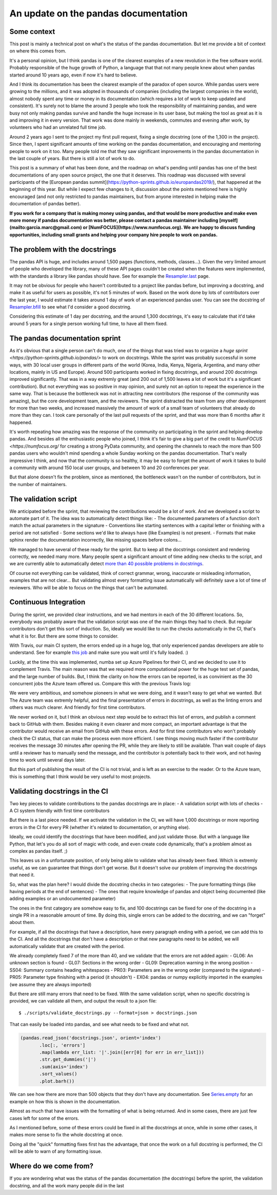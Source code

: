 An update on the pandas documentation
#####################################

Some context
------------

This post is mainly a technical post on what's the status of the pandas documentation.
But let me provide a bit of context on where this comes from.

It's a personal opinion, but I think pandas is one of the clearest examples of a new
revolution in the free software world. Probably responsible of the huge growth of
Python, a language that that not many people knew about when pandas started around 10
years ago, even if now it's hard to believe.

And I think its documentation has been the clearest example of the paradox of open
source. While pandas users were growing to the millions, and it was adopted in thousands
of companies (including the largest companies in the world), almost nobody spent any time
or money in its documentation (which requires a lot of work to keep updated and consistent).
It's surely not to blame the around 3 people who took the responsibility of maintaining pandas,
and were busy not only making pandas survive and handle the huge increase in its user base,
but making the tool as great as it is and improving it in every version. That work was done mainly
in weekends, commutes and evening after work, by volunteers who had an unrelated full time job.

Around 2 years ago I sent to the project my first pull request, fixing a single docstring
(one of the 1,300 in the project). Since then, I spent significant amounts of time working
on the pandas documentation, and encouraging and mentoring people to work on it too.
Many people told me that they saw significant improvements in the pandas documentation in
the last couple of years. But there is still a lot of work to do.

This post is a summary of what has been done, and the roadmap on what's pending until pandas
has one of the best documentations of any open source project, the one that it deserves.
This roadmap was discussed with several participants of the
[European pandas summit](https://python-sprints.github.io/europandas2019/), that happened at
the beginning of this year. But while I expect few changes to it, discussion about the
points mentioned here is highly encouraged (and not only restricted to pandas maintainers,
but from anyone interested in helping make the documentation of pandas better).

**If you work for a company that is making money using pandas, and that would be more productive
and make even more money if pandas documentation was better, please contact a pandas maintainer
including [myself](mailto:garcia.marc@gmail.com) or [NumFOCUS](https://www.numfocus.org).
We are happy to discuss funding opportunities, including small grants and helping your company
hire people to work on pandas.**

The problem with the docstrings
-------------------------------

The pandas API is huge, and includes around 1,500 pages (functions, methods, classes...).
Given the very limited amount of people who developed the library, many of these API pages couldn't be
created when the features were implemented, with the standards a library like pandas
should have. See for example the
`Resampler.last <https://pandas.pydata.org/pandas-docs/stable/reference/api/pandas.core.resample.Resampler.last.html>`_
page.

It may not be obvious for people who haven't contributed to a project like pandas before,
but improving a docstring, and make it as useful for users as possible, it's not 5 minutes
of work. Based on the work done by lots of contributors over the last year, I would estimate
it takes around 1 day of work of an experienced pandas user. You can see the docstring of
`Resampler.bfill <https://pandas.pydata.org/pandas-docs/stable/reference/api/pandas.core.resample.Resampler.bfill.html>`_
to see what I'd consider a good docstring.

Considering this estimate of 1 day per docstring, and the around 1,300 docstrings, it's
easy to calculate that it'd take around 5 years for a single person working full time,
to have all them fixed.

The pandas documentation sprint
-------------------------------

As it's obvious that a single person can't do much, one of the things that was tried
was to organize a `huge sprint <https://python-sprints.github.io/pandas/>` to work on
docstrings. While the sprint was probably successful in some ways, with 30 local user
groups in different parts of the world (Korea, India, Kenya, Nigeria, Argentina, and
many other locations, mainly in US and Europe). Around 500 participants worked in
fixing docstrings, and around 200 docstrings improved significantly. That
was in a way extremly great (and 200 out of 1,500 leaves a lot of work but it's a
significant contribution). But not everything was so positive in may opinion, and surely
not an option to repeat the experience in the same way. That is because the bottleneck
was not in attracting new contributors (the response of the community was amazing),
but the core development team, and the reviewers. The sprint distracted the team from
any other development for more than two weeks, and increased massively the amount of work
of a small team of volunteers that already do more than they can. I took care personally
of the last pull requests of the sprint, and that was more than 6 months after it happened.

It's worth repeating how amazing was the response of the community on participating
in the sprint and helping develop pandas. And besides all the enthusiastic people who
joined, I think it's fair to give a big part of the credit to `NumFOCUS <https://numfocus.org/`
for creating a strong PyData community, and opening the channels to reach the more than 500 pandas
users who wouldn't mind spending a whole Sunday working on the pandas documentation. That's really
impressive I think, and now that the community is so healthy, it may be easy to forget the
amount of work it takes to build a community with around 150 local user groups, and between 10
and 20 conferences per year.

But that alone doesn't fix the problem, since as mentioned, the bottleneck wasn't on the
number of contributors, but in the number of maintainers.

The validation script
---------------------

We anticipated before the sprint, that reviewing the contributions would be a lot
of work. And we developed a script to automate part of it. The idea was to automatically
detect things like:
- The documented parameters of a function don't match the actual parameters in the signature
- Conventions like starting sentences with a capital letter or finishing with a period are not satisfied
- Some sections we'd like to always have (like Examples) is not present.
- Formats that make sphinx render the documentation incorrectly, like missing spaces before colons...

We managed to have several of these ready for the sprint. But to keep all the docstrings consistent
and rendering correctly, we needed many more. Many people spent a significant amount of time adding
new checks to the script, and we are currently able to automatically detect
`more than 40 possible problems in docstrings <https://github.com/pandas-dev/pandas/blob/master/scripts/validate_docstrings.py#L63>`_.

Of course not everything can be validated, think of correct grammar, wrong, inaccurate or misleading
information, examples that are not clear... But validating almost every formatting issue automatically
will definitely save a lot of time of reviewers. Who will be able to focus on the things that
can't be automated.

Continuous Integration
----------------------

During the sprint, we provided clear instructions, and we had mentors in each of the 30 different
locations. So, everybody was probably aware that the validation script was one of the main things
they had to check. But regular contributors don't get this sort of induction. So, ideally we would
like to run the checks automatically in the CI, that's what it is for. But there are some things
to consider.

With Travis, our main CI system, the errors ended up in a huge log, that only experienced
pandas developers are able to understand. See for example `this job <https://travis-ci.org/pandas-dev/pandas/jobs/484898115>`_
and make sure you wait until it's fully loaded. :)

Luckily, at the time this was implemented, numba set up Azure Pipelines for their CI, and we
decided to use it to complement Travis. The main reason was that we required more computational
power for the huge test set of pandas, and the large number of builds. But, I think the clarity
on how the errors can be reported, is as convinient as the 30 concurrent jobs the Azure team
offered us. Compare this with the previous Travis log:

.. image:: https://user-images.githubusercontent.com/10058240/47961709-1ca90800-e008-11e8-80d7-cccc2c2e5776.png

We were very ambitious, and somehow pioneers in what we were doing, and it wasn't
easy to get what we wanted. But The Azure team was extremly helpful, and the final
presentation of errors in docstrings, as well as the linting errors and others was
much clearer. And friendly for first time contributors.

We never worked on it, but I think an obvious next step would be to extract this list
of errors, and publish a comment back to GitHub with them. Besides making it even clearer
and more compact, an important advantage is that the contributor would receive an email
from GitHub with these errors. And for first time contributors who won't probably check
the CI status, that can make the process even more efficient. I see things moving much
faster if the contributor receives the message 30 minutes after opening the PR, while they
are likely to still be available. Than wait couple of days until a reviewer has to manually
send the message, and the contributor is potentially back to their work, and not having
time to work until several days later.

But this part of publishing the result of the CI is not trivial, and is left as an
exercise to the reader. Or to the Azure team, this is something that I think would be
very useful to most projects.

Validating docstrings in the CI
-------------------------------

Two key pieces to validate contributions to the pandas docstrings are in place:
- A validation script with lots of checks
- A CI system friendly with first time contributors

But there is a last piece needed. If we activate the validation in the CI, we will
have 1,000 docstrings or more reporting errors in the CI for every PR (whether it's
related to documentation, or anything else).

Ideally, we could identify the docstrings that have been modified, and just validate
those. But with a language like Python, that let's you do all sort of magic with code,
and even create code dynamically, that's a problem almost as complex as pandas itself. ;)

This leaves us in a unfortunate position, of only being able to validate what has
already been fixed. Which is extremly useful, as we can guarantee that things don't
get worse. But it doesn't solve our problem of improving the docstrings that need it.

So, what was the plan here? I would divide the docstring checks in two categories:
- The pure formatting things (like having periods at the end of sentences)
- The ones that require knowledge of pandas and object being documented (like adding examples or an undocumented parameter)

The ones in the first category are somehow easy to fix, and 100 docstrings can be
fixed for one of the docstring in a single PR in a reasonable amount of time. By doing
this, single errors can be added to the docstring, and we can "forget" about them.

For example, if all the docstrings that have a description, have every paragraph ending
with a period, we can add this to the CI. And all the docstrings that don't have a description
or that new paragraphs need to be added, we will automatically validate that are created with
the period.

We already completely fixed 7 of the more than 40, and we validate that the errors are
not added again:
- GL06: An unknown section is found
- GL07: Sections in the wrong order
- GL09: Deprecation warning in the wrong position
- SS04: Summary contains heading whitespaces
- PR03: Parameters are in the wrong order (compared to the signature)
- PR05: Parameter type finishing with a period (it shouldn't)
- EX04: pandas or numpy explicitly imported in the examples (we assume they are always imported)

But there are still many errors that need to be fixed. With the same validation script,
when no specific docstring is provided, we can validate all them, and output the result
to a json file::

   $ ./scripts/validate_docstrings.py --format=json > docstrings.json

That can easily be loaded into pandas, and see what needs to be fixed and what not.

.. code-block:: python

   (pandas.read_json('docstrings.json', orient='index')
          .loc[:, 'errors']
          .map(lambda err_list: '|'.join([err[0] for err in err_list]))
          .str.get_dummies('|')
          .sum(axis='index')
          .sort_values()
          .plot.barh())

We can see how there are more than 500 objects that they don't have any documentation.
See `Series.empty <http://pandas.pydata.org/pandas-docs/stable/reference/api/pandas.Series.empty.html>`_
for an example on how this is shown in the documentation.

Almost as much that have issues with the formatting of what is being returned. And in
some cases, there are just few cases left for some of the errors.

As I mentioned before, some of these errors could be fixed in all the docstrings at once,
while in some other cases, it makes more sense to fix the whole docstring at once.

Doing all the "quick" formatting fixes first has the advantage, that once the work on a
full docstring is performed, the CI will be able to warn of any formatting issue.

Where do we come from?
----------------------

If you are wondering what was the status of the pandas documentation (the docstrings)
before the sprint, the validation docstring, and all the work many people did in the
last 
